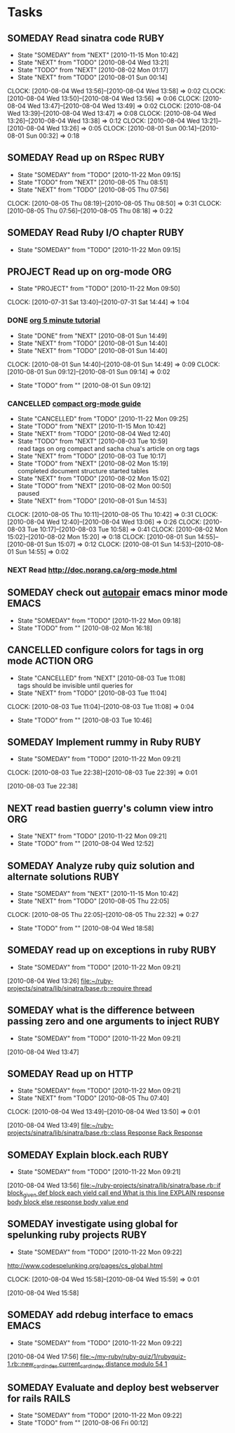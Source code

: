 * Tasks
  :PROPERTIES:
  :ARCHIVE:  %s_archive::* My Tasks
  :END:
** SOMEDAY Read sinatra code					       :RUBY:
   - State "SOMEDAY"    from "NEXT"       [2010-11-15 Mon 10:42]
   - State "NEXT"       from "TODO"       [2010-08-04 Wed 13:21]
   - State "TODO"       from "NEXT"       [2010-08-02 Mon 01:17]
   - State "NEXT"       from "TODO"       [2010-08-01 Sun 00:14]
   :CLOCK:
   CLOCK: [2010-08-04 Wed 13:56]--[2010-08-04 Wed 13:58] =>  0:02
   CLOCK: [2010-08-04 Wed 13:50]--[2010-08-04 Wed 13:56] =>  0:06
   CLOCK: [2010-08-04 Wed 13:47]--[2010-08-04 Wed 13:49] =>  0:02
   CLOCK: [2010-08-04 Wed 13:39]--[2010-08-04 Wed 13:47] =>  0:08
   CLOCK: [2010-08-04 Wed 13:26]--[2010-08-04 Wed 13:38] =>  0:12
   CLOCK: [2010-08-04 Wed 13:21]--[2010-08-04 Wed 13:26] =>  0:05
   CLOCK: [2010-08-01 Sun 00:14]--[2010-08-01 Sun 00:32] =>  0:18
   :END:
** SOMEDAY Read up on RSpec					       :RUBY:
   - State "SOMEDAY"    from "TODO"       [2010-11-22 Mon 09:15]
   - State "TODO"       from "NEXT"       [2010-08-05 Thu 08:51]
   - State "NEXT"       from "TODO"       [2010-08-05 Thu 07:56]
   :CLOCK:
   CLOCK: [2010-08-05 Thu 08:19]--[2010-08-05 Thu 08:50] =>  0:31
   CLOCK: [2010-08-05 Thu 07:56]--[2010-08-05 Thu 08:18] =>  0:22
   :END:
** SOMEDAY Read Ruby I/O chapter				       :RUBY:
   - State "SOMEDAY"    from "TODO"       [2010-11-22 Mon 09:15]
** PROJECT Read up on org-mode						:ORG:
   - State "PROJECT"    from "TODO"       [2010-11-22 Mon 09:50]
   :CLOCK:
   CLOCK: [2010-07-31 Sat 13:40]--[2010-07-31 Sat 14:44] =>  1:04
   :END:
*** DONE [[file:notes.org::*org%205%20minute%20tutorial][org 5 minute tutorial]]
    - State "DONE"       from "NEXT"       [2010-08-01 Sun 14:49]
    - State "NEXT"       from "TODO"       [2010-08-01 Sun 14:40]
    - State "NEXT"       from "TODO"       [2010-08-01 Sun 14:40]
    :CLOCK:
    CLOCK: [2010-08-01 Sun 14:40]--[2010-08-01 Sun 14:49] =>  0:09
    CLOCK: [2010-08-01 Sun 09:12]--[2010-08-01 Sun 09:14] =>  0:02
    :END:
    - State "TODO"       from ""           [2010-08-01 Sun 09:12]
*** CANCELLED [[file:notes.org::*compact%20org%20mode%20guide][compact org-mode guide]]
    - State "CANCELLED"  from "TODO"       [2010-11-22 Mon 09:25]
    - State "TODO"       from "NEXT"       [2010-11-15 Mon 10:42]
    - State "NEXT"       from "TODO"       [2010-08-04 Wed 12:40]
    - State "TODO"       from "NEXT"       [2010-08-03 Tue 10:59] \\
      read tags on org compact and sacha chua's article on org tags
    - State "NEXT"       from "TODO"       [2010-08-03 Tue 10:17]
    - State "TODO"       from "NEXT"       [2010-08-02 Mon 15:19] \\
      completed document structure
      started tables
    - State "NEXT"       from "TODO"       [2010-08-02 Mon 15:02]
    - State "TODO"       from "NEXT"       [2010-08-02 Mon 00:50] \\
      paused
    - State "NEXT"       from "TODO"       [2010-08-01 Sun 14:53]
    :CLOCK:
    CLOCK: [2010-08-05 Thu 10:11]--[2010-08-05 Thu 10:42] =>  0:31
    CLOCK: [2010-08-04 Wed 12:40]--[2010-08-04 Wed 13:06] =>  0:26
    CLOCK: [2010-08-03 Tue 10:17]--[2010-08-03 Tue 10:58] =>  0:41
    CLOCK: [2010-08-02 Mon 15:02]--[2010-08-02 Mon 15:20] =>  0:18
    CLOCK: [2010-08-01 Sun 14:55]--[2010-08-01 Sun 15:07] =>  0:12
    CLOCK: [2010-08-01 Sun 14:53]--[2010-08-01 Sun 14:55] =>  0:02
    :END:
*** NEXT Read http://doc.norang.ca/org-mode.html
** SOMEDAY check out [[http://emacs-fu.blogspot.com/2010/06/console-apps-in-emacs-with-multi-term.html][autopair]] emacs minor mode			      :EMACS:
   - State "SOMEDAY"    from "TODO"       [2010-11-22 Mon 09:18]
   - State "TODO"       from ""           [2010-08-02 Mon 16:18]
** CANCELLED configure colors for tags in org mode		 :ACTION:ORG:
   - State "CANCELLED"  from "NEXT"       [2010-08-03 Tue 11:08] \\
     tags should be invisible until queries for
   - State "NEXT"       from "TODO"       [2010-08-03 Tue 11:04]
   :CLOCK:
   CLOCK: [2010-08-03 Tue 11:04]--[2010-08-03 Tue 11:08] =>  0:04
   :END:
   - State "TODO"       from ""           [2010-08-03 Tue 10:46]
** SOMEDAY Implement rummy in Ruby				       :RUBY:
   - State "SOMEDAY"    from "TODO"       [2010-11-22 Mon 09:21]
  :CLOCK:
  CLOCK: [2010-08-03 Tue 22:38]--[2010-08-03 Tue 22:39] =>  0:01
  :END:
  [2010-08-03 Tue 22:38]
** NEXT read bastien guerry's column view intro				:ORG:
   - State "NEXT"       from "TODO"       [2010-11-22 Mon 09:21]
   - State "TODO"       from ""           [2010-08-04 Wed 12:52]

** SOMEDAY Analyze ruby quiz solution and alternate solutions	       :RUBY:
   - State "SOMEDAY"    from "NEXT"       [2010-11-15 Mon 10:42]
   - State "NEXT"       from "TODO"       [2010-08-05 Thu 22:05]
   :CLOCK:
   CLOCK: [2010-08-05 Thu 22:05]--[2010-08-05 Thu 22:32] =>  0:27
   :END:
   - State "TODO"       from ""           [2010-08-04 Wed 18:58]
** SOMEDAY read up on exceptions in ruby			       :RUBY:
   - State "SOMEDAY"    from "TODO"       [2010-11-22 Mon 09:21]
   :CLOCK:
   :END:
   [2010-08-04 Wed 13:26]
   [[file:~/ruby-projects/sinatra/lib/sinatra/base.rb::require%20thread][file:~/ruby-projects/sinatra/lib/sinatra/base.rb::require thread]]
** SOMEDAY what is the difference between passing zero and one arguments to inject :RUBY:
   - State "SOMEDAY"    from "TODO"       [2010-11-22 Mon 09:21]
   :CLOCK:
   :END:
   [2010-08-04 Wed 13:47]
** SOMEDAY Read up on HTTP
   - State "SOMEDAY"    from "TODO"       [2010-11-22 Mon 09:21]
   - State "NEXT"       from "TODO"       [2010-08-05 Thu 07:40]
   :CLOCK:
   CLOCK: [2010-08-04 Wed 13:49]--[2010-08-04 Wed 13:50] =>  0:01
   :END:
   [2010-08-04 Wed 13:49]
   [[file:~/ruby-projects/sinatra/lib/sinatra/base.rb::class%20Response%20Rack%20Response][file:~/ruby-projects/sinatra/lib/sinatra/base.rb::class Response Rack Response]]
** SOMEDAY Explain block.each					       :RUBY:
   - State "SOMEDAY"    from "TODO"       [2010-11-22 Mon 09:21]
   :CLOCK:
   :END:
   [2010-08-04 Wed 13:56]
   [[file:~/ruby-projects/sinatra/lib/sinatra/base.rb::if%20block_given%20def%20block%20each%20yield%20call%20end%20What%20is%20this%20line%20EXPLAIN%20response%20body%20block%20else%20response%20body%20value%20end][file:~/ruby-projects/sinatra/lib/sinatra/base.rb::if block_given def block each yield call end What is this line EXPLAIN response body block else response body value end]]
** SOMEDAY investigate using global for spelunking ruby projects       :RUBY:
   - State "SOMEDAY"    from "TODO"       [2010-11-22 Mon 09:22]
   http://www.codespelunking.org/pages/cs_global.html
   :CLOCK:
   CLOCK: [2010-08-04 Wed 15:58]--[2010-08-04 Wed 15:59] =>  0:01
   :END:
   [2010-08-04 Wed 15:58]
** SOMEDAY add rdebug interface to emacs			      :EMACS:
   - State "SOMEDAY"    from "TODO"       [2010-11-22 Mon 09:22]
   :CLOCK:
   :END:
   [2010-08-04 Wed 17:56]
   [[file:~/my-ruby/ruby-quiz/1/rubyquiz-1.rb::new_card_index%20current_card_index%20distance%20modulo%2054%201][file:~/my-ruby/ruby-quiz/1/rubyquiz-1.rb::new_card_index current_card_index distance modulo 54 1]]
** SOMEDAY Evaluate and deploy best webserver for rails		      :RAILS:
   - State "SOMEDAY"    from "TODO"       [2010-11-22 Mon 09:22]
   - State "TODO"       from ""           [2010-08-06 Fri 00:12]
